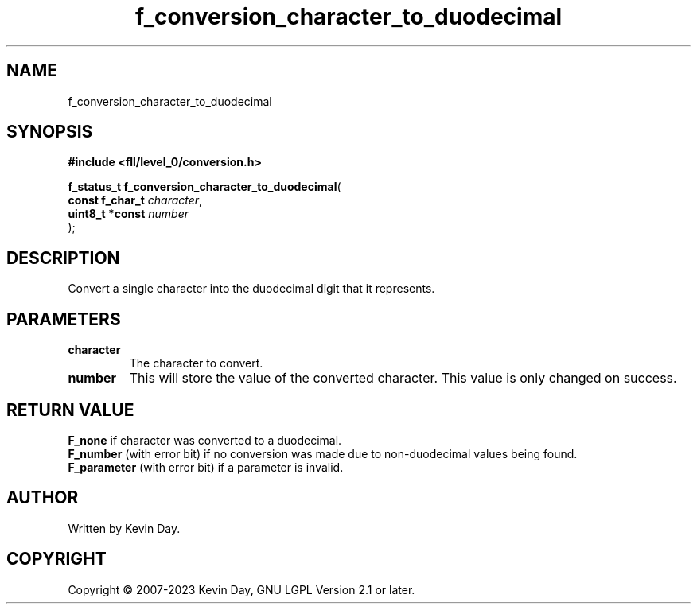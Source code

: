 .TH f_conversion_character_to_duodecimal "3" "July 2023" "FLL - Featureless Linux Library 0.6.8" "Library Functions"
.SH "NAME"
f_conversion_character_to_duodecimal
.SH SYNOPSIS
.nf
.B #include <fll/level_0/conversion.h>
.sp
\fBf_status_t f_conversion_character_to_duodecimal\fP(
    \fBconst f_char_t \fP\fIcharacter\fP,
    \fBuint8_t *const \fP\fInumber\fP
);
.fi
.SH DESCRIPTION
.PP
Convert a single character into the duodecimal digit that it represents.
.PP
.SH PARAMETERS
.TP
.B character
The character to convert.

.TP
.B number
This will store the value of the converted character. This value is only changed on success.

.SH RETURN VALUE
.PP
\fBF_none\fP if character was converted to a duodecimal.
.br
\fBF_number\fP (with error bit) if no conversion was made due to non-duodecimal values being found.
.br
\fBF_parameter\fP (with error bit) if a parameter is invalid.
.SH AUTHOR
Written by Kevin Day.
.SH COPYRIGHT
.PP
Copyright \(co 2007-2023 Kevin Day, GNU LGPL Version 2.1 or later.
